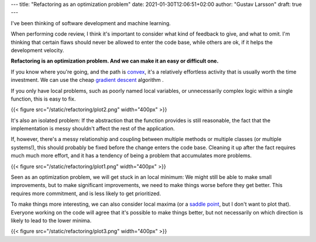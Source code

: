 ---
title: "Refactoring as an optimization problem"
date: 2021-01-30T12:06:51+02:00
author: "Gustav Larsson"
draft: true
---

.. http://jakevdp.github.io/blog/2012/10/07/xkcd-style-plots-in-matplotlib/

I've been thinking of software development and machine learning.

When performing code review, I think it's important to consider what kind of feedback to give, and
what to omit. I'm thinking that certain flaws should never be allowed to enter the code base, while
others are ok, if it helps the development velocity.

**Refactoring is an optimization problem. And we can make it an easy or difficult one.**

If you know where you're going, and the path is `convex <https://en.wikipedia.org/wiki/Convex_function>`_, it's
a relatively effortless activity that is usually worth the time investment. 
We can use the cheap `gradient descent <https://en.wikipedia.org/wiki/Gradient_descent>`_ algorithm . 

If you only have local problems, such as poorly named local variables, or unnecessarily complex logic
within a single function, this is easy to fix. 


{{< figure src="/static/refactoring/plot2.png" width="400px" >}}

It's also an isolated problem: If the abstraction that the function provides is still reasonable, the fact
that the implementation is messy shouldn't affect the rest of the application. 


If, however, there's a messy relationship and coupling between multiple methods or multiple classes (or multiple systems!), this
should probably be fixed before the change enters the code base. 
Cleaning it up after the fact requires much much more effort, and it has a tendency of being a problem that accumulates more problems. 


{{< figure src="/static/refactoring/plot1.png" width="400px" >}}

Seen as an optimization problem, we will get stuck in an local minimum: We might still be able to make small
improvements, but to make significant improvements, we need to make things worse before they get better. 
This requires more commitment, and is less likely to get prioritized.  


.. Algorithmically, the problem becomes NP-Hard. 



To make things more interesting, we can also consider local maxima (or a `saddle point <https://en.wikipedia.org/wiki/Saddle_point>`_, but I don't want to plot that). 
Everyone working on the code will agree that it's possible to make things better, but not 
necessarily on which direction is likely to lead to the lower minima. 

{{< figure src="/static/refactoring/plot3.png" width="400px" >}}
